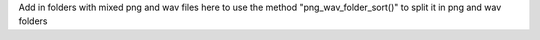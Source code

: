 Add in folders with mixed png and wav files here to use the method
"png_wav_folder_sort()" to split it in png and wav folders
